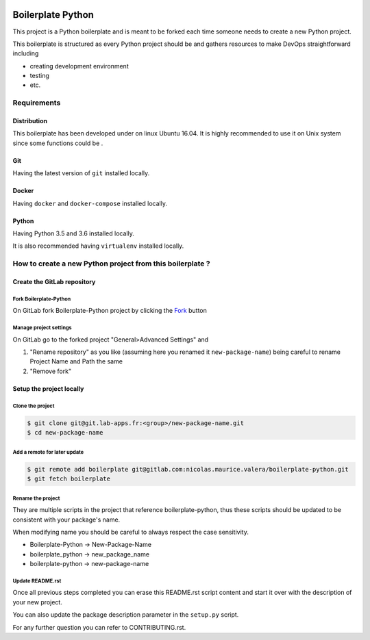 .. image:: https://gitlab.com/nicolas.maurice.valera/boilerplate-python/badges/master/pipeline.svg
    :target: https://gitlab.com/nicolas.maurice.valera/boilerplate-python/commits/master

.. image:: https://gitlab.com/nicolas.maurice.valera/boilerplate-python/badges/master/coverage.svg
    :target: https://gitlab.com/nicolas.maurice.valera/boilerplate-python/commits/master

Boilerplate Python
==================

This project is a Python boilerplate and is meant to be forked each time someone needs to create a new Python project.

This boilerplate is structured as every Python project should be and gathers resources to make DevOps straightforward including

- creating development environment
- testing
- etc.

Requirements
------------

Distribution
~~~~~~~~~~~~

This boilerplate has been developed under on linux Ubuntu 16.04.
It is highly recommended to use it on Unix system since some functions could be .

Git
~~~

Having the latest version of ``git`` installed locally.

Docker
~~~~~~

Having ``docker`` and ``docker-compose`` installed locally.

Python
~~~~~~

Having Python 3.5 and 3.6 installed locally.

It is also recommended having ``virtualenv`` installed locally.

How to create a new Python project from this boilerplate ?
----------------------------------------------------------

Create the GitLab repository
~~~~~~~~~~~~~~~~~~~~~~~~~~~~

Fork Boilerplate-Python
```````````````````````

On GitLab fork Boilerplate-Python project by clicking the `Fork`_ button

.. _Fork: https://gitlab.com/nicolas.maurice.valera/boilerplate-python/forks/new

Manage project settings
```````````````````````

On GitLab go to the forked project "General>Advanced Settings" and

#. "Rename repository" as you like (assuming here you renamed it ``new-package-name``) being careful to rename Project Name and Path the same
#. "Remove fork"

Setup the project locally
~~~~~~~~~~~~~~~~~~~~~~~~~~~~

Clone the project
`````````````````

.. code-block:: sh

    $ git clone git@git.lab-apps.fr:<group>/new-package-name.git
    $ cd new-package-name

Add a remote for later update
`````````````````````````````

.. code-block:: sh

    $ git remote add boilerplate git@gitlab.com:nicolas.maurice.valera/boilerplate-python.git
    $ git fetch boilerplate

Rename the project
``````````````````

They are multiple scripts in the project that reference boilerplate-python, thus these scripts should be updated
to be consistent with your package's name.

When modifying name you should be careful to always respect the case sensitivity.

- Boilerplate-Python -> New-Package-Name
- boilerplate_python -> new_package_name
- boilerplate-python -> new-package-name

Update README.rst
`````````````````

Once all previous steps completed you can erase this README.rst script content and start it over with the description of your new project.

You can also update the package description parameter in the ``setup.py`` script.

For any further question you can refer to CONTRIBUTING.rst.